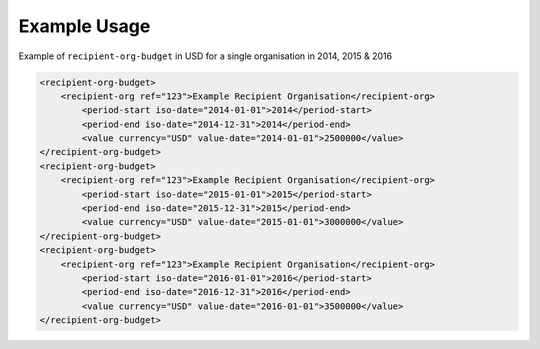 Example Usage
~~~~~~~~~~~~~
Example of ``recipient-org-budget`` in USD for a single organisation in 2014, 2015 & 2016

.. code-block:: xml

		<recipient-org-budget>
		    <recipient-org ref="123">Example Recipient Organisation</recipient-org>
			<period-start iso-date="2014-01-01">2014</period-start>
			<period-end iso-date="2014-12-31">2014</period-end>
			<value currency="USD" value-date="2014-01-01">2500000</value>
		</recipient-org-budget>
		<recipient-org-budget>
		    <recipient-org ref="123">Example Recipient Organisation</recipient-org>
			<period-start iso-date="2015-01-01">2015</period-start>
			<period-end iso-date="2015-12-31">2015</period-end>
			<value currency="USD" value-date="2015-01-01">3000000</value>
		</recipient-org-budget>
		<recipient-org-budget>
		    <recipient-org ref="123">Example Recipient Organisation</recipient-org>
			<period-start iso-date="2016-01-01">2016</period-start>
			<period-end iso-date="2016-12-31">2016</period-end>
			<value currency="USD" value-date="2016-01-01">3500000</value>
		</recipient-org-budget>
